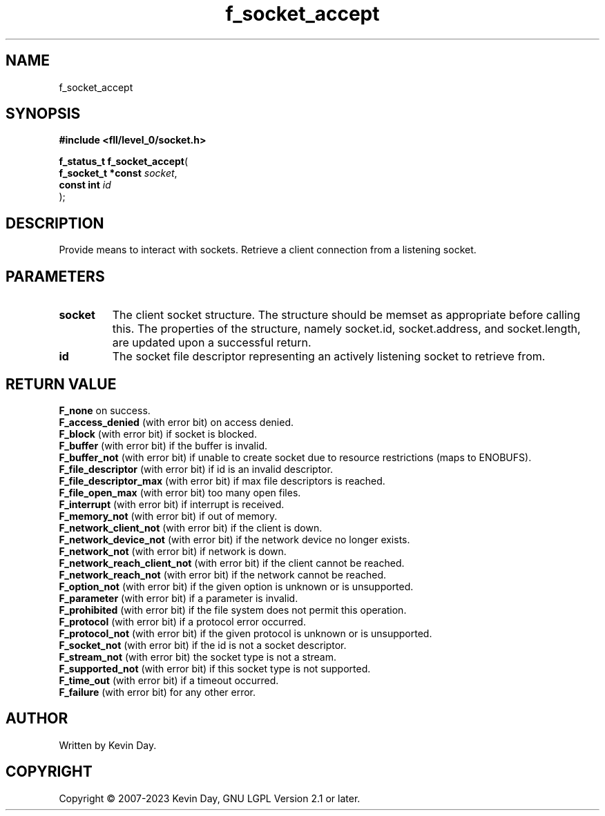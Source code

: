 .TH f_socket_accept "3" "July 2023" "FLL - Featureless Linux Library 0.6.8" "Library Functions"
.SH "NAME"
f_socket_accept
.SH SYNOPSIS
.nf
.B #include <fll/level_0/socket.h>
.sp
\fBf_status_t f_socket_accept\fP(
    \fBf_socket_t *const \fP\fIsocket\fP,
    \fBconst int         \fP\fIid\fP
);
.fi
.SH DESCRIPTION
.PP
Provide means to interact with sockets. Retrieve a client connection from a listening socket.
.SH PARAMETERS
.TP
.B socket
The client socket structure. The structure should be memset as appropriate before calling this. The properties of the structure, namely socket.id, socket.address, and socket.length, are updated upon a successful return.

.TP
.B id
The socket file descriptor representing an actively listening socket to retrieve from.

.SH RETURN VALUE
\fBF_none\fP on success.
.br
\fBF_access_denied\fP (with error bit) on access denied.
.br
\fBF_block\fP (with error bit) if socket is blocked.
.br
\fBF_buffer\fP (with error bit) if the buffer is invalid.
.br
\fBF_buffer_not\fP (with error bit) if unable to create socket due to resource restrictions (maps to ENOBUFS).
.br
\fBF_file_descriptor\fP (with error bit) if id is an invalid descriptor.
.br
\fBF_file_descriptor_max\fP (with error bit) if max file descriptors is reached.
.br
\fBF_file_open_max\fP (with error bit) too many open files.
.br
\fBF_interrupt\fP (with error bit) if interrupt is received.
.br
\fBF_memory_not\fP (with error bit) if out of memory.
.br
\fBF_network_client_not\fP (with error bit) if the client is down.
.br
\fBF_network_device_not\fP (with error bit) if the network device no longer exists.
.br
\fBF_network_not\fP (with error bit) if network is down.
.br
\fBF_network_reach_client_not\fP (with error bit) if the client cannot be reached.
.br
\fBF_network_reach_not\fP (with error bit) if the network cannot be reached.
.br
\fBF_option_not\fP (with error bit) if the given option is unknown or is unsupported.
.br
\fBF_parameter\fP (with error bit) if a parameter is invalid.
.br
\fBF_prohibited\fP (with error bit) if the file system does not permit this operation.
.br
\fBF_protocol\fP (with error bit) if a protocol error occurred.
.br
\fBF_protocol_not\fP (with error bit) if the given protocol is unknown or is unsupported.
.br
\fBF_socket_not\fP (with error bit) if the id is not a socket descriptor.
.br
\fBF_stream_not\fP (with error bit) the socket type is not a stream.
.br
\fBF_supported_not\fP (with error bit) if this socket type is not supported.
.br
\fBF_time_out\fP (with error bit) if a timeout occurred.
.br
\fBF_failure\fP (with error bit) for any other error.
.SH AUTHOR
Written by Kevin Day.
.SH COPYRIGHT
.PP
Copyright \(co 2007-2023 Kevin Day, GNU LGPL Version 2.1 or later.
